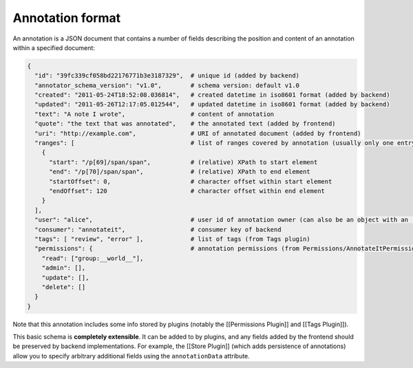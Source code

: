 Annotation format
=================

An annotation is a JSON document that contains a number of fields
describing the position and content of an annotation within a specified
document:

.. code:: json

        {
          "id": "39fc339cf058bd22176771b3e3187329",  # unique id (added by backend)
          "annotator_schema_version": "v1.0",        # schema version: default v1.0
          "created": "2011-05-24T18:52:08.036814",   # created datetime in iso8601 format (added by backend)
          "updated": "2011-05-26T12:17:05.012544",   # updated datetime in iso8601 format (added by backend)
          "text": "A note I wrote",                  # content of annotation
          "quote": "the text that was annotated",    # the annotated text (added by frontend)
          "uri": "http://example.com",               # URI of annotated document (added by frontend)
          "ranges": [                                # list of ranges covered by annotation (usually only one entry)
            {
              "start": "/p[69]/span/span",           # (relative) XPath to start element
              "end": "/p[70]/span/span",             # (relative) XPath to end element
              "startOffset": 0,                      # character offset within start element
              "endOffset": 120                       # character offset within end element
            }
          ],
          "user": "alice",                           # user id of annotation owner (can also be an object with an 'id' property)
          "consumer": "annotateit",                  # consumer key of backend
          "tags": [ "review", "error" ],             # list of tags (from Tags plugin)
          "permissions": {                           # annotation permissions (from Permissions/AnnotateItPermissions plugin)
            "read": ["group:__world__"],
            "admin": [],
            "update": [],
            "delete": []
          }
        }

Note that this annotation includes some info stored by plugins (notably
the [[Permissions Plugin]] and [[Tags Plugin]]).

This basic schema is **completely extensible**. It can be added to by
plugins, and any fields added by the frontend should be preserved by
backend implementations. For example, the [[Store Plugin]] (which adds
persistence of annotations) allow you to specify arbitrary additional
fields using the ``annotationData`` attribute.
